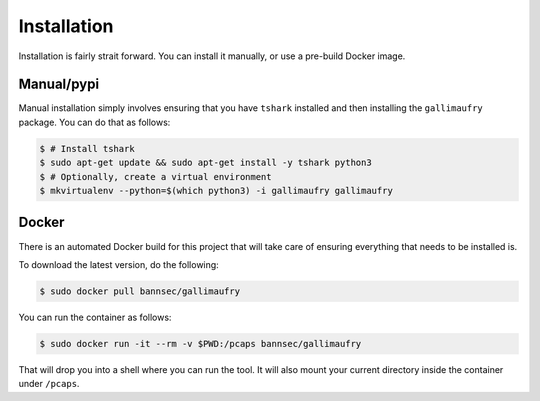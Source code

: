 Installation
############
Installation is fairly strait forward. You can install it manually, or use a
pre-build Docker image.

***********
Manual/pypi
***********
Manual installation simply involves ensuring that you have ``tshark`` installed
and then installing the ``gallimaufry`` package. You can do that as follows:

.. code-block:: bash

    $ # Install tshark
    $ sudo apt-get update && sudo apt-get install -y tshark python3
    $ # Optionally, create a virtual environment
    $ mkvirtualenv --python=$(which python3) -i gallimaufry gallimaufry

******
Docker
******
There is an automated Docker build for this project that will take care of
ensuring everything that needs to be installed is.

To download the latest version, do the following:

.. code-block:: bash

    $ sudo docker pull bannsec/gallimaufry

You can run the container as follows:

.. code-block:: bash

    $ sudo docker run -it --rm -v $PWD:/pcaps bannsec/gallimaufry

That will drop you into a shell where you can run the tool. It will also mount
your current directory inside the container under ``/pcaps``.
